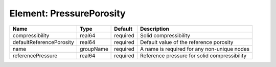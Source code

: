 Element: PressurePorosity
=========================

======================== ========= ======== ============================================ 
Name                     Type      Default  Description                                  
======================== ========= ======== ============================================ 
compressibility          real64    required Solid compressibility                        
defaultReferencePorosity real64    required Default value of the reference porosity      
name                     groupName required A name is required for any non-unique nodes  
referencePressure        real64    required Reference pressure for solid compressibility 
======================== ========= ======== ============================================ 


